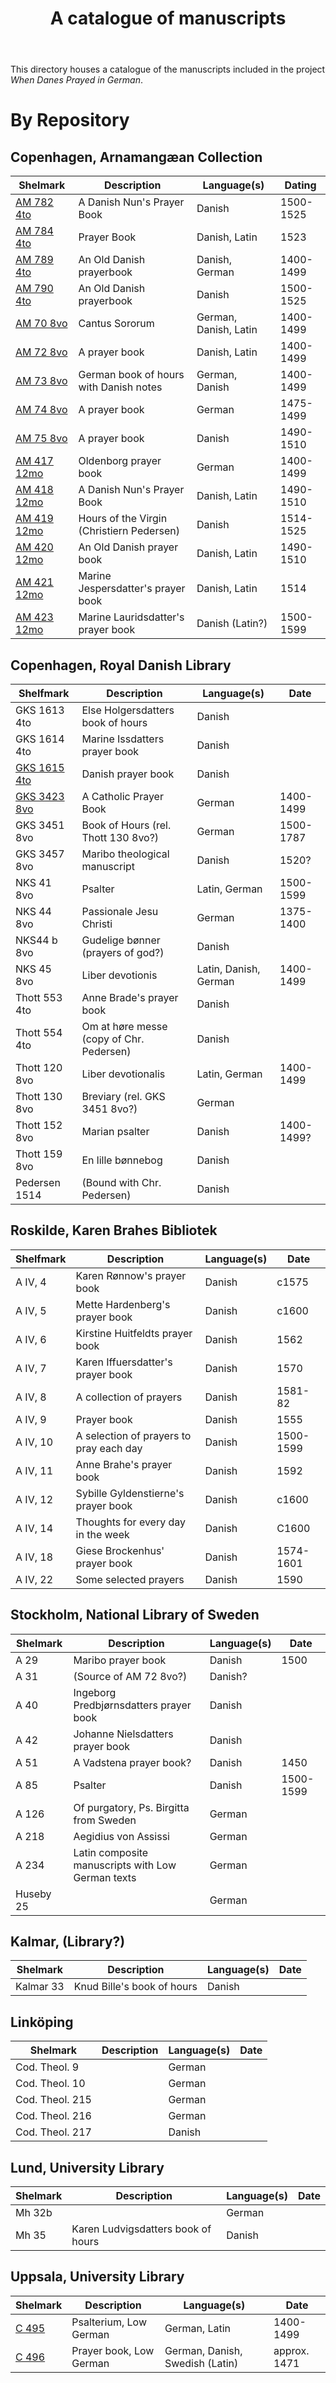 #+TITLE: A catalogue of manuscripts
This directory houses a catalogue of the manuscripts included in the project /When Danes Prayed in German/.

* By Repository
** Copenhagen, Arnamangæan Collection
|-------------+-------------------------------------------+-----------------------+-----------|
| Shelmark    | Description                               | Language(s)           |    Dating |
|-------------+-------------------------------------------+-----------------------+-----------|
| [[file:org/AM04-0782.org][AM 782 4to]]  | A Danish Nun's Prayer Book                | Danish                | 1500-1525 |
| [[file:org/AM04-0784.org][AM 784 4to]]  | Prayer Book                               | Danish, Latin         |      1523 |
| [[file:org/AM04-0789.org][AM 789 4to]]  | An Old Danish prayerbook                  | Danish, German        | 1400-1499 |
| [[file:org/AM04-0790.org][AM 790 4to]]  | An Old Danish prayerbook                  | Danish                | 1500-1525 |
| [[file:org/AM08-0070.org][AM 70 8vo]]   | Cantus Sororum                            | German, Danish, Latin | 1400-1499 |
| [[file:org/AM08-0072.org][AM 72 8vo]]   | A prayer book                             | Danish, Latin         | 1400-1499 |
| [[file:org/AM08-0073.org][AM 73 8vo]]   | German book of hours with Danish notes    | German, Danish        | 1400-1499 |
| [[file:org/AM08-0074.org][AM 74 8vo]]   | A prayer book                             | German                | 1475-1499 |
| [[file:org/AM08-0075.org][AM 75 8vo]]   | A prayer book                             | Danish                | 1490-1510 |
| [[file:org/AM12-0417.org][AM 417 12mo]] | Oldenborg prayer book                     | German                | 1400-1499 |
| [[file:org/AM12-0418.org][AM 418 12mo]] | A Danish Nun's Prayer Book                | Danish, Latin         | 1490-1510 |
| [[file:org/AM12-0419.org][AM 419 12mo]] | Hours of the Virgin (Christiern Pedersen) | Danish                | 1514-1525 |
| [[file:org/AM12-0420.org][AM 420 12mo]] | An Old Danish prayer book                 | Danish, Latin         | 1490-1510 |
| [[file:org/AM12-0421.org][AM 421 12mo]] | Marine Jespersdatter's prayer book        | Danish, Latin         |      1514 |
| [[file:org/AM12-0423.org][AM 423 12mo]] | Marine Lauridsdatter's prayer book        | Danish (Latin?)       | 1500-1599 |
|-------------+-------------------------------------------+-----------------------+-----------|
** Copenhagen, Royal Danish Library
|---------------+------------------------------------------+-----------------------+------------|
| Shelfmark     | Description                              | Language(s)           |       Date |
|---------------+------------------------------------------+-----------------------+------------|
| GKS 1613 4to  | Else Holgersdatters book of hours        | Danish                |            |
| GKS 1614 4to  | Marine Issdatters prayer book            | Danish                |            |
| [[file:org/GKS04-1615.org][GKS 1615 4to]]  | Danish prayer book                       | Danish                |            |
| [[file:org/GKS08-3423.org][GKS 3423 8vo]]  | A Catholic Prayer Book                   | German                |  1400-1499 |
| GKS 3451 8vo  | Book of Hours (rel. Thott 130 8vo?)      | German                |  1500-1787 |
| GKS 3457 8vo  | Maribo theological manuscript            | Danish                |      1520? |
| NKS 41 8vo    | Psalter                                  | Latin, German         |  1500-1599 |
| NKS 44 8vo    | Passionale Jesu Christi                  | German                |  1375-1400 |
| NKS44 b 8vo   | Gudelige bønner (prayers of god?)        | Danish                |            |
| NKS 45 8vo    | Liber devotionis                         | Latin, Danish, German |  1400-1499 |
| Thott 553 4to | Anne Brade's prayer book                 | Danish                |            |
| Thott 554 4to | Om at høre messe (copy of Chr. Pedersen) | Danish                |            |
| Thott 120 8vo | Liber devotionalis                       | Latin, German         |  1400-1499 |
| Thott 130 8vo | Breviary (rel. GKS 3451 8vo?)            | German                |            |
| Thott 152 8vo | Marian psalter                           | Danish                | 1400-1499? |
| Thott 159 8vo | En lille bønnebog                        | Danish                |            |
| Pedersen 1514 | (Bound with Chr. Pedersen)               | Danish                |            |
|---------------+------------------------------------------+-----------------------+------------|
** Roskilde, Karen Brahes Bibliotek
|-----------+-----------------------------------------+-------------+-----------|
| Shelfmark | Description                             | Language(s) | Date      |
|-----------+-----------------------------------------+-------------+-----------|
| A IV, 4   | Karen Rønnow's prayer book              | Danish      |     c1575 |
| A IV, 5   | Mette Hardenberg's prayer book          | Danish      |     c1600 |
| A IV, 6   | Kirstine Huitfeldts prayer book         | Danish      |      1562 |
| A IV, 7   | Karen Iffuersdatter's prayer book       | Danish      |      1570 |
| A IV, 8   | A collection of prayers                 | Danish      |   1581-82 |
| A IV, 9   | Prayer book                             | Danish      |      1555 |
| A IV, 10  | A selection of prayers to pray each day | Danish      | 1500-1599 |
| A IV, 11  | Anne Brahe's prayer book                | Danish      |      1592 |
| A IV, 12  | Sybille Gyldenstierne's prayer book     | Danish      |     c1600 |
| A IV, 14  | Thoughts for every day in the week      | Danish      |     C1600 |
| A IV, 18  | Giese Brockenhus' prayer book           | Danish      | 1574-1601 |
| A IV, 22  | Some selected prayers                   | Danish      |      1590 |
|-----------+-----------------------------------------+-------------+-----------|
** Stockholm, National Library of Sweden
|-----------+---------------------------------------------------+-------------+-----------|
| Shelmark  | Description                                       | Language(s) |      Date |
|-----------+---------------------------------------------------+-------------+-----------|
| A 29      | Maribo prayer book                                | Danish      |      1500 |
| A 31      | (Source of AM 72 8vo?)                            | Danish?     |           |
| A 40      | Ingeborg Predbjørnsdatters prayer book            | Danish      |           |
| A 42      | Johanne Nielsdatters prayer book                  | Danish      |           |
| A 51      | A Vadstena prayer book?                           | Danish      |      1450 |
| A 85      | Psalter                                           | Danish      | 1500-1599 |
| A 126     | Of purgatory, Ps. Birgitta from Sweden            | German      |           |
| A 218     | Aegidius von Assissi                              | German      |           |
| A 234     | Latin composite manuscripts with Low German texts | German      |           |
| Huseby 25 |                                                   | German      |           |
|-----------+---------------------------------------------------+-------------+-----------|
** Kalmar, (Library?)
|-----------+----------------------------+-------------+------|
| Shelmark  | Description                | Language(s) | Date |
|-----------+----------------------------+-------------+------|
| Kalmar 33 | Knud Bille's book of hours | Danish      |      |
|-----------+----------------------------+-------------+------|
** Linköping
|-----------------+------------------------------------+-------------+------|
| Shelmark        | Description                        | Language(s) | Date |
|-----------------+------------------------------------+-------------+------|
| Cod. Theol. 9   |                                    | German      |      |
| Cod. Theol. 10  |                                    | German      |      |
| Cod. Theol. 215 |                                    | German      |      |
| Cod. Theol. 216 |                                    | German      |      |
| Cod. Theol. 217 |                                    | Danish      |      |
|-----------------+------------------------------------+-------------+------|

** Lund, University Library
|----------+------------------------------------+-------------+------|
| Shelmark | Description                        | Language(s) | Date |
|----------+------------------------------------+-------------+------|
| Mh 32b   |                                    | German      |      |
| Mh 35    | Karen Ludvigsdatters book of hours | Danish      |      |
|----------+------------------------------------+-------------+------|

** Uppsala, University Library
|----------+-------------------------+---------------------------------+--------------|
| Shelmark | Description             | Language(s)                     | Date         |
|----------+-------------------------+---------------------------------+--------------|
| [[file:org/UUB-C-0495.org][C 495]]    | Psalterium, Low German  | German, Latin                   | 1400-1499    |
| [[file:org/UUB-C-0496.org][C 496]]    | Prayer book, Low German | German, Danish, Swedish (Latin) | approx. 1471 |
|----------+-------------------------+---------------------------------+--------------|
